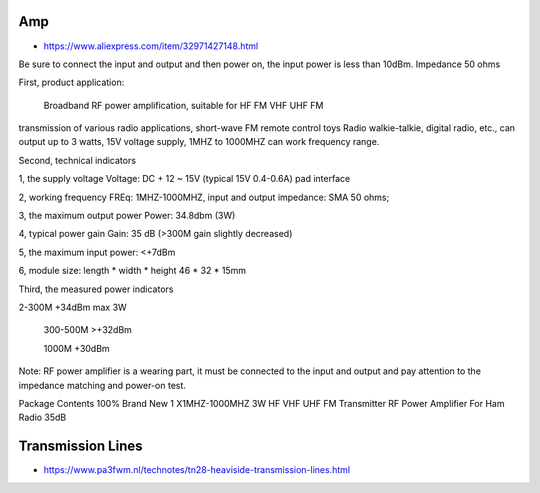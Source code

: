 Amp
---

* https://www.aliexpress.com/item/32971427148.html

Be sure to connect the input and output and then power on, the input power is
less than 10dBm. Impedance 50 ohms

First, product application:

      Broadband RF power amplification, suitable for HF FM VHF UHF FM
transmission of various radio applications, short-wave FM remote control toys
Radio walkie-talkie, digital radio, etc., can output up to 3 watts, 15V voltage
supply, 1MHZ to 1000MHZ can work frequency range.

Second, technical indicators

1, the supply voltage Voltage: DC + 12 ~ 15V (typical 15V  0.4-0.6A) pad interface

2, working frequency FREq: 1MHZ-1000MHZ, input and output impedance: SMA 50 ohms;

3, the maximum output power Power: 34.8dbm (3W)

4, typical power gain Gain: 35 dB (>300M gain slightly decreased)

5, the maximum input power: <+7dBm

6, module size: length * width * height 46 * 32 * 15mm

Third, the measured power indicators

2-300M +34dBm max 3W

    300-500M >+32dBm

    1000M +30dBm

Note: RF power amplifier is a wearing part, it must be connected to the input
and output and pay attention to the impedance matching and power-on test.

Package Contents
100% Brand New
1 X1MHZ-1000MHZ 3W HF VHF UHF FM Transmitter RF Power Amplifier For Ham Radio 35dB


Transmission Lines
------------------

* https://www.pa3fwm.nl/technotes/tn28-heaviside-transmission-lines.html
